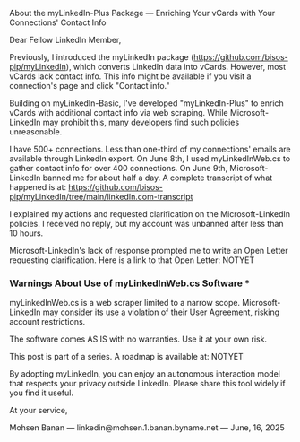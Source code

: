 About the myLinkedIn-Plus Package --- Enriching Your vCards with Your Connections' Contact Info

Dear Fellow LinkedIn Member,

Previously, I introduced the myLinkedIn package
(https://github.com/bisos-pip/myLinkedIn), which converts LinkedIn data into
vCards. However, most vCards lack contact info. This info might be available if
you visit a connection's page and click "Contact info."

Building on myLinkedIn-Basic, I've developed "myLinkedIn-Plus" to enrich vCards
with additional contact info via web scraping. While Microsoft-LinkedIn may
prohibit this, many developers find such policies unreasonable.

I have 500+ connections. Less than one-third of my connections' emails are
available through LinkedIn export. On June 8th, I used myLinkedInWeb.cs to
gather contact info for over 400 connections. On June 9th, Microsoft-LinkedIn
banned me for about half a day. A complete transcript of what happened is at:
https://github.com/bisos-pip/myLinkedIn/tree/main/linkedIn.com-transcript

I explained my actions and requested clarification on the Microsoft-LinkedIn
policies. I received no reply, but my account was unbanned after less than 10
hours.

Microsoft-LinkedIn's lack of response prompted me to write an Open Letter
requesting clarification. Here is a link to that Open Letter: NOTYET

*** Warnings About Use of myLinkedInWeb.cs Software ***

myLinkedInWeb.cs is a web scraper limited to a narrow scope. Microsoft-LinkedIn
may consider its use a violation of their User Agreement, risking account
restrictions.

The software comes AS IS with no warranties. Use it at your own risk.

This post is part of a series. A roadmap is available at: NOTYET

By adopting myLinkedIn, you can enjoy an autonomous interaction model that
respects your privacy outside LinkedIn. Please share this tool widely if you
find it useful.

At your service,

Mohsen Banan --- linkedin@mohsen.1.banan.byname.net --- June, 16, 2025
